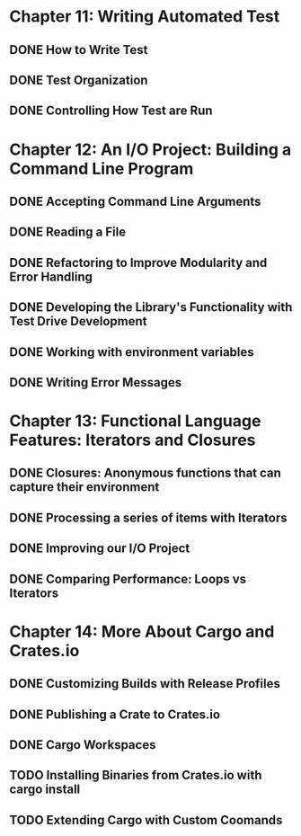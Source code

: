 * Chapter 11: Writing Automated Test 
  DEADLINE: <2020-03-09 Mon>
** DONE How to Write Test 
   CLOSED: [2020-03-10 Tue 07:53]
** DONE Test Organization
   CLOSED: [2020-03-14 Sat 09:26]
** DONE Controlling How Test are Run
   CLOSED: [2020-03-12 Thu 07:57]
* Chapter 12: An I/O Project: Building a Command Line Program
  DEADLINE: <2020-03-09 Mon>
** DONE Accepting Command Line Arguments
   CLOSED: [2020-03-19 Thu 08:25]
** DONE Reading a File
   CLOSED: [2020-03-21 Sat 13:57]
** DONE Refactoring to Improve Modularity and Error Handling
   CLOSED: [2020-04-06 Mon 08:10]
** DONE Developing the Library's Functionality with Test Drive Development
   CLOSED: [2020-04-04 Sat 08:10]
** DONE Working with environment variables
   CLOSED: [2020-04-05 Sun 08:10]
** DONE Writing Error Messages
   CLOSED: [2020-04-06 Mon 08:10]
* Chapter 13: Functional Language Features: Iterators and Closures
  DEADLINE: <2020-03-09 Mon>
** DONE Closures: Anonymous functions that can capture their environment
   CLOSED: [2020-04-08 Wed 08:25]
** DONE Processing a series of items with Iterators
   CLOSED: [2020-04-09 Thu 13:57]
** DONE Improving our I/O Project
   CLOSED: [2020-04-10 Fri 08:10]
** DONE Comparing Performance: Loops vs Iterators
* Chapter 14: More About Cargo and Crates.io
  DEADLINE: <2020-03-09 Mon>
** DONE Customizing Builds with Release Profiles
   CLOSED: [2020-04-12 Sun 08:16]
** DONE Publishing a Crate to Crates.io
   CLOSED: [2020-04-13 Mon 07:47]
** DONE Cargo Workspaces
   CLOSED: [2020-05-13 Wed 07:47]
** TODO Installing Binaries from Crates.io with cargo install
** TODO Extending Cargo with Custom Coomands 
